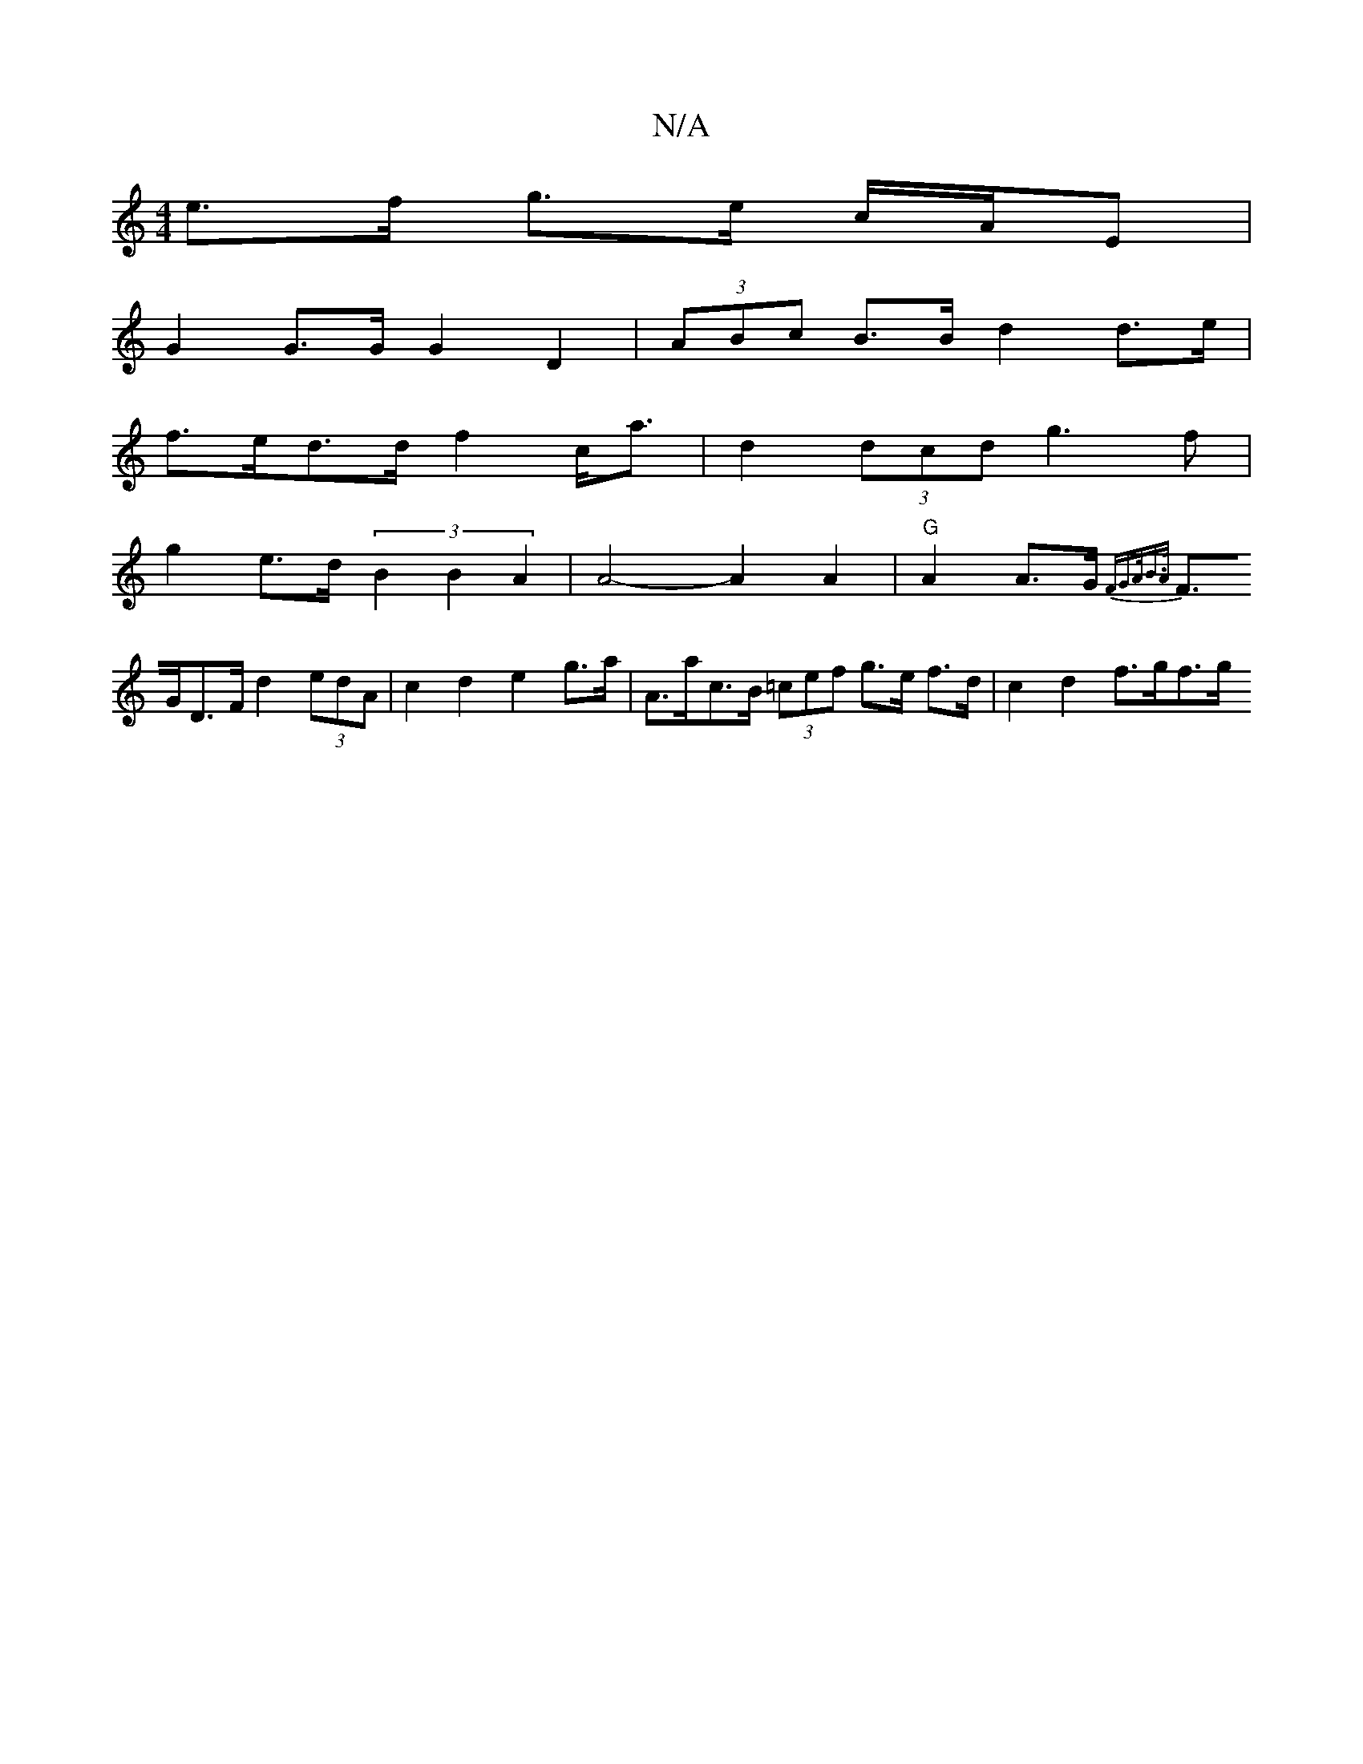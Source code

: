 X:1
T:N/A
M:4/4
R:N/A
K:Cmajor
e>f g>e c/A/E |
G2 G>G G2 D2 | (3ABc B>B d2 d>e |
f>ed>d f2 c<a | d2 (3dcd g3f |
g2e>d (3B2B2A2|A4- A2 A2 | "G" A2 A>G {FG>AB>A |
F>GD>F d2 (3edA | c2 d2 e2 g>a | A>ac>B (3=cef g>e f>d | c2 d2 f>gf>g 